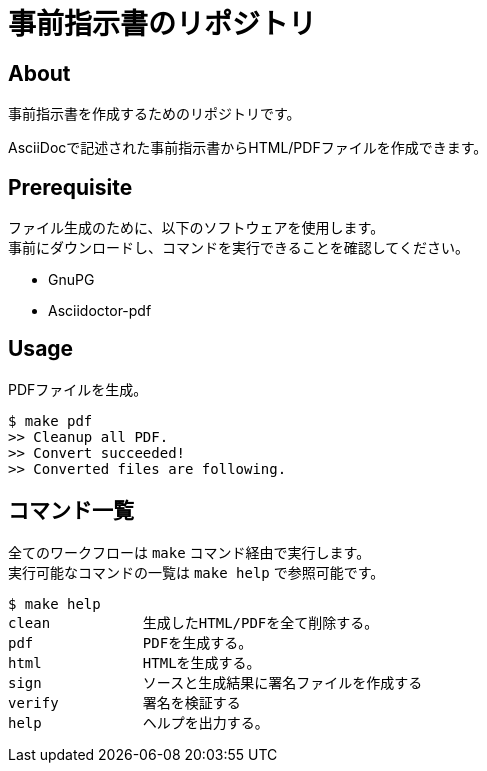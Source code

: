 = 事前指示書のリポジトリ

== About

事前指示書を作成するためのリポジトリです。

AsciiDocで記述された事前指示書からHTML/PDFファイルを作成できます。


== Prerequisite

ファイル生成のために、以下のソフトウェアを使用します。 +
事前にダウンロードし、コマンドを実行できることを確認してください。

* GnuPG
* Asciidoctor-pdf



== Usage


PDFファイルを生成。

[source,bash]
----
$ make pdf
>> Cleanup all PDF.
>> Convert succeeded!
>> Converted files are following.
----


== コマンド一覧

全てのワークフローは `make` コマンド経由で実行します。 +
実行可能なコマンドの一覧は `make help` で参照可能です。

[source,bash]
----
$ make help
clean           生成したHTML/PDFを全て削除する。
pdf             PDFを生成する。
html            HTMLを生成する。
sign            ソースと生成結果に署名ファイルを作成する
verify          署名を検証する
help            ヘルプを出力する。
----
